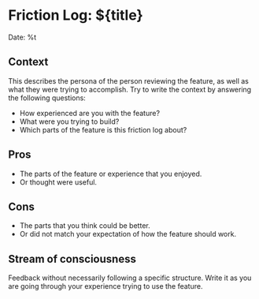* Friction Log: ${title}

  Date: %t

** Context

  This describes the persona of the person reviewing the feature, as well as
  what they were trying to accomplish.  Try to write the context by answering
  the following questions:

  - How experienced are you with the feature?
  - What were you trying to build?
  - Which parts of the feature is this friction log about?

** Pros

   - The parts of the feature or experience that you enjoyed.
   - Or thought were useful.

** Cons

   - The parts that you think could be better.
   - Or did not match your expectation of how the feature should work.

** Stream of consciousness

   Feedback without necessarily following a specific structure. Write it as you
   are going through your experience trying to use the feature.
